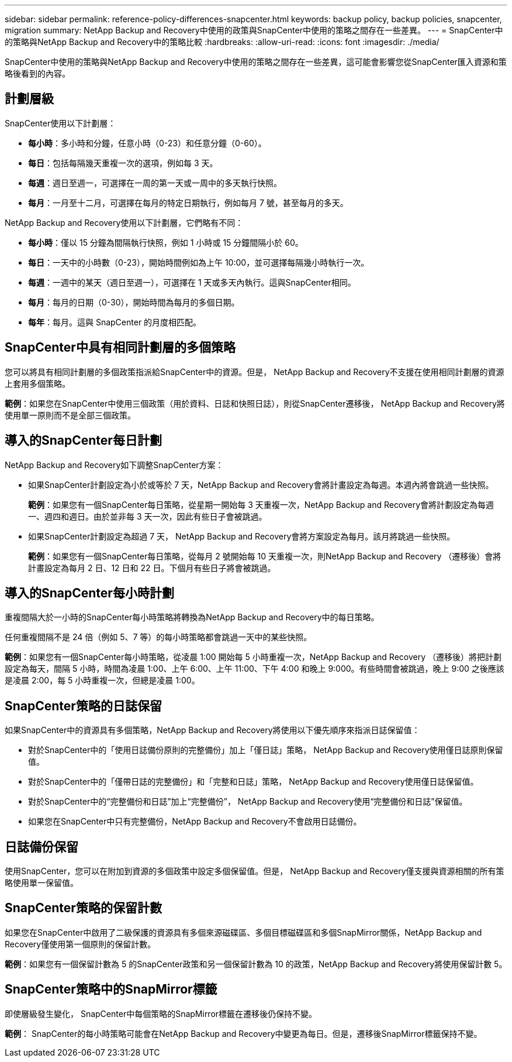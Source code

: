 ---
sidebar: sidebar 
permalink: reference-policy-differences-snapcenter.html 
keywords: backup policy, backup policies, snapcenter, migration 
summary: NetApp Backup and Recovery中使用的政策與SnapCenter中使用的策略之間存在一些差異。 
---
= SnapCenter中的策略與NetApp Backup and Recovery中的策略比較
:hardbreaks:
:allow-uri-read: 
:icons: font
:imagesdir: ./media/


[role="lead"]
SnapCenter中使用的策略與NetApp Backup and Recovery中使用的策略之間存在一些差異，這可能會影響您從SnapCenter匯入資源和策略後看到的內容。



== 計劃層級

SnapCenter使用以下計劃層：

* *每小時*：多小時和分鐘，任意小時（0-23）和任意分鐘（0-60）。
* *每日*：包括每隔幾天重複一次的選項，例如每 3 天。
* *每週*：週日至週一，可選擇在一周的第一天或一周中的多天執行快照。
* *每月*：一月至十二月，可選擇在每月的特定日期執行，例如每月 7 號，甚至每月的多天。


NetApp Backup and Recovery使用以下計劃層，它們略有不同：

* *每小時*：僅以 15 分鐘為間隔執行快照，例如 1 小時或 15 分鐘間隔小於 60。
* *每日*：一天中的小時數（0-23），開始時間例如為上午 10:00，並可選擇每隔幾小時執行一次。
* *每週*：一週中的某天（週日至週一），可選擇在 1 天或多天內執行。這與SnapCenter相同。
* *每月*：每月的日期（0-30），開始時間為每月的多個日期。
* *每年*：每月。這與 SnapCenter 的月度相匹配。




== SnapCenter中具有相同計劃層的多個策略

您可以將具有相同計劃層的多個政策指派給SnapCenter中的資源。但是， NetApp Backup and Recovery不支援在​​使用相同計劃層的資源上套用多個策略。

*範例*：如果您在SnapCenter中使用三個政策（用於資料、日誌和快照日誌），則從SnapCenter遷移後， NetApp Backup and Recovery將使用單一原則而不是全部三個政策。



== 導入的SnapCenter每日計劃

NetApp Backup and Recovery如下調整SnapCenter方案：

* 如果SnapCenter計劃設定為小於或等於 7 天，NetApp Backup and Recovery會將計畫設定為每週。本週內將會跳過一些快照。
+
*範例*：如果您有一個SnapCenter每日策略，從星期一開始每 3 天重複一次，NetApp Backup and Recovery會將計劃設定為每週一、週四和週日。由於並非每 3 天一次，因此有些日子會被跳過。

* 如果SnapCenter計劃設定為超過 7 天， NetApp Backup and Recovery會將方案設定為每月。該月將跳過一些快照。
+
*範例*：如果您有一個SnapCenter每日策略，從每月 2 號開始每 10 天重複一次，則NetApp Backup and Recovery （遷移後）會將計畫設定為每月 2 日、12 日和 22 日。下個月有些日子將會被跳過。





== 導入的SnapCenter每小時計劃

重複間隔大於一小時的SnapCenter每小時策略將轉換為NetApp Backup and Recovery中的每日策略。

任何重複間隔不是 24 倍（例如 5、7 等）的每小時策略都會跳過一天中的某些快照。

*範例*：如果您有一個SnapCenter每小時策略，從凌晨 1:00 開始每 5 小時重複一次，NetApp Backup and Recovery （遷移後）將把計劃設定為每天，間隔 5 小時，時間為凌晨 1:00、上午 6:00、上午 11:00、下午 4:00 和晚上 9:000。有些時間會被跳過，晚上 9:00 之後應該是凌晨 2:00，每 5 小時重複一次，但總是凌晨 1:00。



== SnapCenter策略的日誌保留

如果SnapCenter中的資源具有多個策略，NetApp Backup and Recovery將使用以下優先順序來指派日誌保留值：

* 對於SnapCenter中的「使用日誌備份原則的完整備份」加上「僅日誌」策略， NetApp Backup and Recovery使用僅日誌原則保留值。
* 對於SnapCenter中的「僅帶日誌的完整備份」和「完整和日誌」策略， NetApp Backup and Recovery使用僅日誌保留值。
* 對於SnapCenter中的“完整備份和日誌”加上“完整備份”， NetApp Backup and Recovery使用“完整備份和日誌”保留值。
* 如果您在SnapCenter中只有完整備份，NetApp Backup and Recovery不會啟用日誌備份。




== 日誌備份保留

使用SnapCenter，您可以在附加到資源的多個政策中設定多個保留值。但是， NetApp Backup and Recovery僅支援與資源相關的所有策略使用單一保留值。



== SnapCenter策略的保留計數

如果您在SnapCenter中啟用了二級保護的資源具有多個來源磁碟區、多個目標磁碟區和多個SnapMirror關係，NetApp Backup and Recovery僅使用第一個原則的保留計數。

*範例*：如果您有一個保留計數為 5 的SnapCenter政策和另一個保留計數為 10 的政策，NetApp Backup and Recovery將使用保留計數 5。



== SnapCenter策略中的SnapMirror標籤

即使層級發生變化， SnapCenter中每個策略的SnapMirror標籤在遷移後仍保持不變。

*範例*： SnapCenter的每小時策略可能會在NetApp Backup and Recovery中變更為每日。但是，遷移後SnapMirror標籤保持不變。
